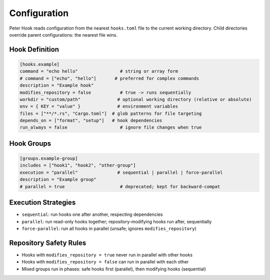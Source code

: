 Configuration
=============

Peter Hook reads configuration from the nearest ``hooks.toml`` file to the current working directory. Child directories override parent configurations: the nearest file wins.

Hook Definition
---------------

.. code-block:: toml

   [hooks.example]
   command = "echo hello"                # string or array form
   # command = ["echo", "hello"]       # preferred for complex commands
   description = "Example hook"
   modifies_repository = false           # true -> runs sequentially
   workdir = "custom/path"              # optional working directory (relative or absolute)
   env = { KEY = "value" }              # environment variables
   files = ["**/*.rs", "Cargo.toml"]  # glob patterns for file targeting
   depends_on = ["format", "setup"]   # hook dependencies
   run_always = false                    # ignore file changes when true

Hook Groups
-----------

.. code-block:: toml

   [groups.example-group]
   includes = ["hook1", "hook2", "other-group"]
   execution = "parallel"               # sequential | parallel | force-parallel
   description = "Example group"
   # parallel = true                     # deprecated; kept for backward-compat

Execution Strategies
--------------------

- ``sequential``: run hooks one after another, respecting dependencies
- ``parallel``: run read-only hooks together; repository-modifying hooks run after, sequentially
- ``force-parallel``: run all hooks in parallel (unsafe; ignores ``modifies_repository``)

Repository Safety Rules
-----------------------

- Hooks with ``modifies_repository = true`` never run in parallel with other hooks
- Hooks with ``modifies_repository = false`` can run in parallel with each other
- Mixed groups run in phases: safe hooks first (parallel), then modifying hooks (sequential)


